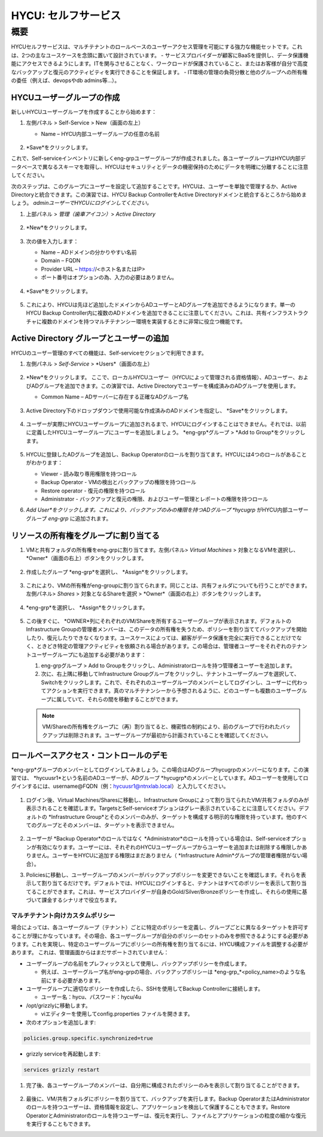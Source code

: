 .. _selfservice:

------------------
HYCU: セルフサービス
------------------

概要
++++++++
HYCUセルフサービスは、マルチテナントのロールベースのユーザーアクセス管理を可能にする強力な機能セットです。これは、2つの主なユースケースを念頭に置いて設計されています。
- サービスプロバイダーが顧客にBaaSを提供し、データ保護機能にアクセスできるようにします。ITを関与させることなく、ワークロードが保護されていること、またはお客様が自分で高度なバックアップと復元のアクティビティを実行できることを保証します。
- IT環境の管理の負荷分散と他のグループへの所有権の委任（例えば、devopsやdb admins等…）。

HYCUユーザーグループの作成
========================

新しいHYCUユーザーグループを作成することから始めます：

#. 左側パネル > Self-Service > New（画面の左上）

   - Name – HYCU内部ユーザーグループの任意の名前

   .. figure:: images/1.png

#. *Save*をクリックします。

これで、Self-serviceインベントリに新しくeng-grpユーザーグループが作成されました。各ユーザーグループはHYCU内部データベースで異なるスキーマを取得し、HYCUはセキュリティとデータの機密保持のためにデータを明確に分離することに注意してください。

次のステップは、このグループにユーザーを設定して追加することです。HYCUは、ユーザーを単独で管理するか、Active Directoryと統合できます。この演習では、HYCU Backup ControllerをActive Directoryドメインと統合するところから始めましょう。 *adminユーザーでHYCUにログインしてください。*

#. 上部パネル > *管理（歯車アイコン）*> *Active Directory*

   .. figure:: images/2.png

#. *New*をクリックします。

   .. figure:: images/3.png

#. 次の値を入力します：

   - Name – ADドメインの分かりやすい名前
   - Domain – FQDN
   - Provider URL – https://<ホスト名またはIP>
   - ポート番号はオプションの為、入力の必要はありません。

   .. figure:: images/4.png

#. *Save*をクリックします。

   .. figure:: images/5.png

#.  これにより、HYCUは先ほど追加したドメインからADユーザーとADグループを追加できるようになります。単一のHYCU Backup Controller内に複数のADドメインを追加できることに注意してください。これは、共有インフラストラクチャに複数のドメインを持つマルチテナンシー環境を実装するときに非常に役立つ機能です。


Active Directory グループとユーザーの追加
=====================================

HYCUのユーザー管理のすべての機能は、Self-serviceセクションで利用できます。

#. 左側パネル > *Self-Service* > *Users*（画面の左上）

   .. figure:: images/6.png

#. *New*をクリックします。
   ここで、ローカルHYCUユーザー（HYCUによって管理される資格情報）、ADユーザー、およびADグループを追加できます。この演習では、Active Directoryでユーザーを構成済みのADグループを使用します。

   - Common Name – ADサーバーに存在する正確なADグループ名

   .. figure:: images/7.png

#. Active Directory下のドロップダウンで使用可能な作成済みのADドメインを指定し、 *Save*をクリックします。

   .. figure:: images/8.png

#. ユーザーが実際にHYCUユーザーグループに追加されるまで、HYCUにログインすることはできません。それでは、以前に定義したHYCUユーザーグループにユーザーを追加しましょう。 *eng-grp*グループ >  *Add to Group*をクリックします。

   .. figure:: images/9.png

#. HYCUに登録したADグループを追加し、Backup Operatorのロールを割り当てます。HYCUには4つのロールがあることがわかります：

   - Viewer - 読み取り専用権限を持つロール
   - Backup Operator - VMの検出とバックアップの権限を持つロール
   - Restore operator - 復元の権限を持つロール
   - Administrator - バックアップと復元の権限、およびユーザー管理とレポートの権限を持つロール

#. *Add User*をクリックします。これにより、バックアップのみの権限を持つADグループ *hycugrp* がHYCU内部ユーザーグループ *eng-grp* に追加されます。


リソースの所有権をグループに割り当てる
=======================================

#. VMと共有フォルダの所有権をeng-grpに割り当てます。左側パネル> *Virtual Machines* > 対象となるVMを選択し、 *Owner*（画面の右上）ボタンをクリックします。

   .. figure:: images/10.png

#. 作成したグループ *eng-grp*を選択し、 *Assign*をクリックします。

   .. figure:: images/11.png

#. これにより、VMの所有権がeng-groupに割り当てられます。同じことは、共有フォルダについても行うことができます。左側パネル>  *Shares* > 対象となるShareを選択 > *Owner*（画面の右上）ボタンをクリックします。

   .. figure:: images/12.png

#. *eng-grp*を選択し、 *Assign*をクリックします。

   .. figure:: images/13.png

#. この後すぐに、 *OWNER*列にそれぞれのVM/Shareを所有するユーザーグループが表示されます。デフォルトのInfrastructure Groupの管理者メンバーは、このデータの所有権を失うため、ポリシーを割り当ててバックアップを開始したり、復元したりできなくなります。ユースケースによっては、顧客がデータ保護を完全に実行できることだけでなく、ときどき特定の管理アクティビティを依頼される場合があります。この場合は、管理者ユーザーをそれぞれのテナントユーザーグループにも追加する必要があります：

   #. eng-grpグループ > Add to Groupをクリックし、Administratorロールを持つ管理者ユーザーを追加します。

   #. 次に、右上隅に移動してInfrastructure Groupグループをクリックし、テナントユーザーグループを選択して、Switchをクリックします。これで、それぞれのユーザーグループのメンバーとしてログインし、ユーザーに代わってアクションを実行できます。真のマルチテナンシーから予想されるように、どのユーザーも複数のユーザーグループに属していて、それらの間を移動することができます。

   .. figure:: images/14.png

   .. note:: VM/Shareの所有権をグループに（再）割り当てると、機密性の制約により、前のグループで行われたバックアップは削除されます。ユーザーグループが最初から計画されていることを確認してください。

ロールベースアクセス・コントロールのデモ
=======================================

*eng-grp*グループのメンバーとしてログインしてみましょう。この場合はADグループhycugrpのメンバーになります。この演習では、 *hycuusr1*という名前のADユーザーが、ADグループ *hycugrp*のメンバーとしています。ADユーザーを使用してログインするには、username@FQDN（例：hycuusr1@ntnxlab.local）と入力してください。

.. figure:: images/15.png

#. ログイン後、Virtual Machines/Sharesに移動し、Infrastructure Groupによって割り当てられたVM/共有フォルダのみが表示されることを確認します。TargetsとSelf-serviceオプションはグレー表示されていることに注意してください。デフォルトの *Infrastructure Group*とそのメンバーのみが、ターゲットを構成する明示的な権限を持っています。他のすべてのグループとそのメンバーは、ターゲットを表示できません。

   .. figure:: images/16.png

#. ユーザーが *Backup Operator*のロールではなく *Administrator*のロールを持っている場合は、Self-serviceオプションが有効になります。ユーザーには、それぞれのHYCUユーザーグループからユーザーを追加または削除する権限しかありません。ユーザーをHYCUに追加する権限はまだありません（ *Infrastructure Admin*グループの管理者権限がない場合）。

#. Policiesに移動し、ユーザーグループのメンバーがバックアップポリシーを変更できないことを確認します。それらを表示して割り当てるだけです。デフォルトでは、HYCUにログインすると、テナントはすべてのポリシーを表示して割り当てることができます。これは、サービスプロバイダーが自身のGold/Silver/Bronzeポリシーを作成し、それらの使用に基づいて課金するシナリオで役立ちます。


マルチテナント向けカスタムポリシー
######################################


場合によっては、各ユーザーグループ（テナント）ごとに特定のポリシーを定義し、グループごとに異なるターゲットを許可することが理にかなっています。その場合、各ユーザーグループが自分のポリシーのセットのみを参照できるようにする必要があります。これを実現し、特定のユーザーグループにポリシーの所有権を割り当てるには、HYCU構成ファイルを調整する必要があります。
これは、管理画面からはまだサポートされていません：

- ユーザーグループの名前をプレフィックスとして使用し、バックアップポリシーを作成します。

  - 例えば、ユーザーグループ名がeng-grpの場合、バックアップポリシーは *eng-grp_*<policy_name>のような名前にする必要があります。

- ユーザーグループに適切なポリシーを作成したら、SSHを使用してBackup Controllerに接続します。

  - ユーザー名：hycu、パスワード：hycu/4u

- /opt/grizzlyに移動します。

  - viエディターを使用してconfig.properties ファイルを開きます。

- 次のオプションを追加します:

.. code-block:: powershell

    policies.group.specific.synchronized=true

- grizzly serviceを再起動します:

.. code-block:: powershell

    services grizzly restart

#. 完了後、各ユーザーグループのメンバーは、自分用に構成されたポリシーのみを表示して割り当てることができます。

   .. figure:: images/17.png

#. 最後に、VM/共有フォルダにポリシーを割り当てて、バックアップを実行します。Backup OperatorまたはAdministratorのロールを持つユーザーは、資格情報を設定し、アプリケーションを検出して保護することもできます。Restore OperatorとAdministratorのロールを持つユーザーは、復元を実行し、ファイルとアプリケーションの粒度の細かな復元を実行することもできます。
